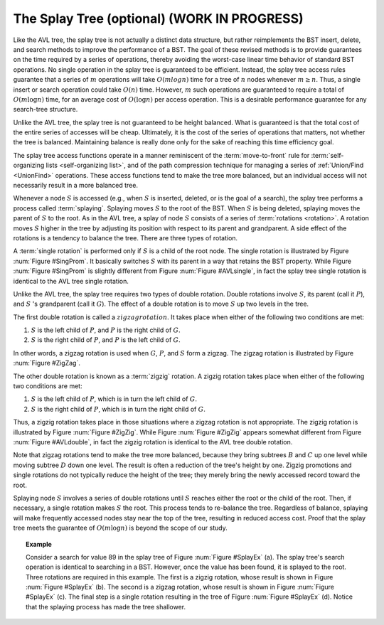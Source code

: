 .. raw:: html

   <script>ODSA.SETTINGS.MODULE_SECTIONS = [];</script>

.. _Splay:


.. raw:: html

   <script>ODSA.SETTINGS.DISP_MOD_COMP = true;ODSA.SETTINGS.MODULE_NAME = "Splay";ODSA.SETTINGS.MODULE_LONG_NAME = "The Splay Tree (optional) (WORK IN PROGRESS)";ODSA.SETTINGS.MODULE_CHAPTER = "Search Trees"; ODSA.SETTINGS.BUILD_DATE = "2021-11-12 10:51:57"; ODSA.SETTINGS.BUILD_CMAP = true;JSAV_OPTIONS['lang']='en';JSAV_EXERCISE_OPTIONS['code']='pseudo';</script>


.. |--| unicode:: U+2013   .. en dash
.. |---| unicode:: U+2014  .. em dash, trimming surrounding whitespace
   :trim:


.. This file is part of the OpenDSA eTextbook project. See
.. http://opendsa.org for more details.
.. Copyright (c) 2012-2020 by the OpenDSA Project Contributors, and
.. distributed under an MIT open source license.

.. avmetadata::
   :author: Cliff Shaffer
   :requires: BST
   :satisfies:
   :topic: Splay Trees

The Splay Tree (optional) (WORK IN PROGRESS)
============================================

Like the AVL tree, the splay tree is not actually a distinct data
structure, but rather reimplements the BST insert, delete, and search
methods to improve the performance of a BST.
The goal of these revised methods is to provide guarantees on the time
required by a series of operations, thereby avoiding the worst-case
linear time behavior of standard BST operations.
No single operation in the splay tree is guaranteed to be efficient.
Instead, the splay tree access rules guarantee that a series of
:math:`m` operations will take :math:`O(m log n)` time for a tree of
:math:`n` nodes whenever :math:`m \geq n`.
Thus, a single insert or search operation could take :math:`O(n)`
time.
However, :math:`m` such operations are guaranteed to require a total
of :math:`O(m \log n)` time, for an average cost of
:math:`O(\log n)` per access operation.
This is a desirable performance guarantee for any search-tree
structure.

Unlike the AVL tree, the splay
tree is not guaranteed to be height balanced.
What is guaranteed is that the total cost of the entire series of
accesses will be cheap.
Ultimately, it is the cost of the series of operations that matters,
not whether the tree is balanced.
Maintaining balance is really done only for the sake of reaching this
time efficiency goal.

The splay tree access functions operate in a manner reminiscent of
the :term:`move-to-front` rule for
:term:`self-organizing lists  <self-organizing list>`,
and of the path compression technique for managing
a series of
:ref:`Union/Find  <UnionFind>` operations.
These access functions tend to make the tree more balanced, but an
individual access will not necessarily result in a more balanced
tree.

Whenever a node :math:`S` is accessed (e.g., when :math:`S` is
inserted, deleted, or is the goal of a search), the splay tree
performs a process called :term:`splaying`.
Splaying moves :math:`S` to the root of the BST.
When :math:`S` is being deleted, splaying
moves the parent of :math:`S` to the root.
As in the AVL tree, a splay of node :math:`S`
consists of a series of :term:`rotations <rotation>`.
A rotation moves :math:`S` higher in the tree by adjusting its
position with respect to its parent and grandparent.
A side effect of the rotations is a tendency to balance the tree.
There are three types of rotation.

A :term:`single rotation` is performed only if :math:`S`
is a child of the root node.
The single rotation is illustrated by Figure :num:`Figure #SingProm`.
It basically switches :math:`S` with its parent in a way that
retains the BST property.
While Figure :num:`Figure #SingProm` is slightly different from
Figure :num:`Figure #AVLsingle`, in fact the splay tree single
rotation is identical to the AVL tree single rotation.

.. _SingProm:

.. odsafig:: Images/SingRot.png
   :width: 500
   :align: center
   :capalign: justify
   :figwidth: 90%
   :alt: Splay tree single rotation

   Splay tree single rotation.
   This rotation takes place only when the node being splayed is a
   child of the root.
   Here, node :math:`S` is promoted to the root, rotating with
   node :math:`P`.
   Because the value of :math:`S` is less than the value of :math:`P`,
   :math:`P` must become :math:`S` 's right child.
   The positions of subtrees :math:`A`, :math:`B`, and ;math:`C` are
   altered as appropriate to maintain the BST property, but the
   contents of these subtrees remains unchanged.
   (a) The original tree with :math:`P` as the parent.
   (b) The tree after a rotation takes place.
   Performing a single rotation a second time will return the tree to
   its original shape.
   Equivalently, if (b) is the initial configuration of the tree
   (i.e., :math:`S` is at the root and :math:`P` is its right child),
   then (a) shows the result of a single rotation to splay :math:`P` to
   the root.

Unlike the AVL tree, the splay tree requires two types of
double rotation.
Double rotations involve :math:`S`, its parent (call it :math:`P`),
and :math:`S` 's grandparent (call it :math:`G`).
The effect of a double rotation is to move :math:`S` up two levels in
the tree.

The first double rotation is called a :math:`zigzag rotation`.
It takes place when either of the following two conditions are met:

(#) :math:`S` is the left child of :math:`P`, and :math:`P` is the
    right child of :math:`G`.

(#) :math:`S` is the right child of :math:`P`, and :math:`P` is the
    left child of :math:`G`.

In other words, a zigzag rotation is used when :math:`G`,
:math:`P`, and :math:`S` form a zigzag.
The zigzag rotation is illustrated by Figure :num:`Figure #ZigZag`.

.. _ZigZag:

.. odsafig:: Images/ZigZag.png
   :width: 500
   :align: center
   :capalign: justify
   :figwidth: 90%
   :alt: Splay tree zigzag rotation

   Splay tree zigzag rotation.
   (a) The original tree with :math:`S`, :math:`P`, and :math:`G` in
   zigzag formation.
   (b) The tree after the rotation takes place.
   The positions of subtrees :math:`A`, :math:`B`, :math:`C`, and
   :math:`D` are altered as appropriate to maintain the BST
   property.

The other double rotation is known as a :term:`zigzig` rotation.
A zigzig rotation takes place when either of the following two
conditions are met:

(#) :math:`S` is the left child of :math:`P`, which is in turn the
    left child of :math:`G`.

(#) :math:`S` is the right child of :math:`P`, which is in turn the
    right child of :math:`G`.

Thus, a zigzig rotation takes place in those
situations where a zigzag rotation is not appropriate.
The zigzig rotation is illustrated by Figure :num:`Figure #ZigZig`.
While Figure :num:`Figure #ZigZig` appears somewhat different from
Figure :num:`Figure #AVLdouble`, in fact the zigzig rotation is
identical to the AVL tree double rotation.

.. _ZigZig:

.. odsafig:: Images/ZigZig.png
   :width: 500
   :align: center
   :capalign: justify
   :figwidth: 90%
   :alt: Splay tree zigzig rotation

   Splay tree zigzig rotation.
   (a) The original tree with :math:`S`, :math:`P`, and :math:`G` in
   zigzig formation.
   (b) The tree after the rotation takes place.
   The positions of subtrees :math:`A`, :math:`B`, :math:`C`, and
   :math:`D` are altered as appropriate to maintain the BST
   property.

Note that zigzag rotations tend to make the tree more balanced,
because they bring subtrees :math:`B`  and :math:`C` up one level
while moving subtree :math:`D` down one level.
The result is often a reduction of the tree's height by one.
Zigzig promotions and single rotations do not typically reduce the
height of the tree; they merely bring the newly accessed record toward
the root.

Splaying node :math:`S` involves a series of double rotations until
:math:`S` reaches either the root or the child of the root.
Then, if necessary, a single rotation makes :math:`S` the root.
This process tends to re-balance the tree.
Regardless of balance, splaying will make frequently accessed nodes
stay near the top of the tree, resulting in reduced access cost.
Proof that the splay tree meets the guarantee of
:math:`O(m \log n)` is beyond the scope of our study.

.. topic:: Example

   Consider a search for value 89 in the splay tree of
   Figure :num:`Figure #SplayEx` (a).
   The splay tree's search operation is identical to searching in
   a BST.
   However, once the value has been found, it is splayed to the root.
   Three rotations are required in this example.
   The first is a zigzig rotation, whose result is shown in
   Figure :num:`Figure #SplayEx` (b).
   The second is a zigzag rotation, whose result is shown in
   Figure :num:`Figure #SplayEx` (c).
   The final step is a single rotation resulting in the tree of
   Figure :num:`Figure #SplayEx` (d).
   Notice that the splaying process has made the tree shallower.

.. _SplayEx:

.. odsafig:: Images/SplayEx.png
   :width: 500
   :align: center
   :capalign: justify
   :figwidth: 90%
   :alt: Example of search in a splay tree

   Example of splaying after performing a search in a splay tree.
   After finding the node with key value 89, that node is splayed to
   the root by performing three rotations.
   (a) The original splay tree.
   (b) The result of performing a zigzig rotation on the node with
   key value 89 in the tree of (a).
   (c) The result of performing a zigzag rotation on the node with
   key value 89 in the tree of (b).
   (d) The result of performing a single rotation on the node with
   key value 89 in the tree of (c).
   If the search had been for 91, the search would have been
   unsuccessful with the node storing key value 89 being that last one
   visited. 
   In that case, the same splay operations would take place.

